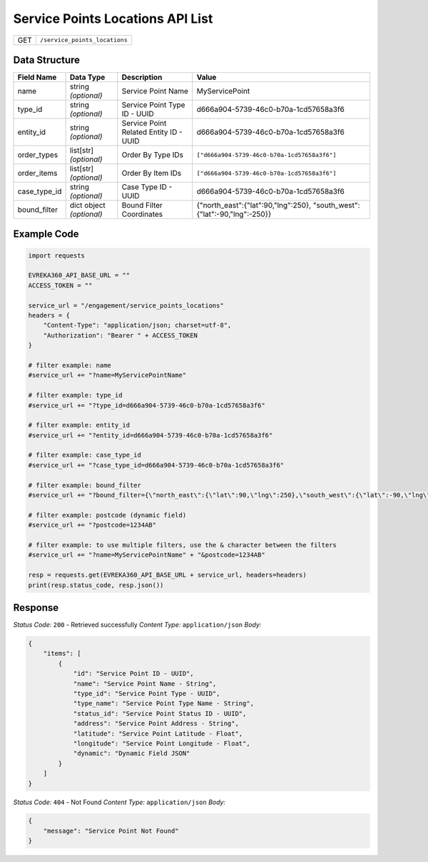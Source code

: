 Service Points Locations API List
---------------------------------

.. table::

   +-------------------+--------------------------------------------+
   | GET               | ``/service_points_locations``              |
   +-------------------+--------------------------------------------+

Data Structure
^^^^^^^^^^^^^^^^^

.. table::

   +-------------------------+--------------------------------------------------------------+---------------------------------------------------+-------------------------------------------------------+
   | Field Name              | Data Type                                                    | Description                                       | Value                                                 |
   +=========================+==============================================================+===================================================+=======================================================+
   | name                    | string *(optional)*                                          | Service Point Name                                | MyServicePoint                                        |
   +-------------------------+--------------------------------------------------------------+---------------------------------------------------+-------------------------------------------------------+
   | type_id                 | string *(optional)*                                          | Service Point Type ID - UUID                      | d666a904-5739-46c0-b70a-1cd57658a3f6                  |
   +-------------------------+--------------------------------------------------------------+---------------------------------------------------+-------------------------------------------------------+
   | entity_id               | string *(optional)*                                          | Service Point Related Entity ID - UUID            | d666a904-5739-46c0-b70a-1cd57658a3f6                  |
   +-------------------------+--------------------------------------------------------------+---------------------------------------------------+-------------------------------------------------------+
   | order_types             | list[str] *(optional)*                                       | Order By Type IDs                                 | ``["d666a904-5739-46c0-b70a-1cd57658a3f6"]``          |
   +-------------------------+--------------------------------------------------------------+---------------------------------------------------+-------------------------------------------------------+
   | order_items             | list[str] *(optional)*                                       | Order By Item IDs                                 | ``["d666a904-5739-46c0-b70a-1cd57658a3f6"]``          |
   +-------------------------+--------------------------------------------------------------+---------------------------------------------------+-------------------------------------------------------+
   | case_type_id            | string *(optional)*                                          | Case Type ID - UUID                               | d666a904-5739-46c0-b70a-1cd57658a3f6                  |
   +-------------------------+--------------------------------------------------------------+---------------------------------------------------+-------------------------------------------------------+
   | bound_filter            | dict object *(optional)*                                     | Bound Filter Coordinates                          | {"north_east":{"lat":90,"lng":250},                   |
   |                         |                                                              |                                                   | "south_west":{"lat":-90,"lng":-250}}                  |
   +-------------------------+--------------------------------------------------------------+---------------------------------------------------+-------------------------------------------------------+

Example Code
^^^^^^^^^^^^^^^^^

.. code-block:: python

    import requests

    EVREKA360_API_BASE_URL = ""
    ACCESS_TOKEN = ""

    service_url = "/engagement/service_points_locations"
    headers = {
        "Content-Type": "application/json; charset=utf-8", 
        "Authorization": "Bearer " + ACCESS_TOKEN
    }

    # filter example: name
    #service_url += "?name=MyServicePointName"

    # filter example: type_id
    #service_url += "?type_id=d666a904-5739-46c0-b70a-1cd57658a3f6"

    # filter example: entity_id
    #service_url += "?entity_id=d666a904-5739-46c0-b70a-1cd57658a3f6"

    # filter example: case_type_id
    #service_url += "?case_type_id=d666a904-5739-46c0-b70a-1cd57658a3f6"

    # filter example: bound_filter
    #service_url += "?bound_filter={\"north_east\":{\"lat\":90,\"lng\":250},\"south_west\":{\"lat\":-90,\"lng\":-250}}"
    
    # filter example: postcode (dynamic field)
    #service_url += "?postcode=1234AB"

    # filter example: to use multiple filters, use the & character between the filters
    #service_url += "?name=MyServicePointName" + "&postcode=1234AB"

    resp = requests.get(EVREKA360_API_BASE_URL + service_url, headers=headers)
    print(resp.status_code, resp.json())

Response
^^^^^^^^^^^^^^^^^
*Status Code:* ``200`` - Retrieved successfully
*Content Type:* ``application/json``
*Body:*

.. code-block:: json

    {
        "items": [
            {
                "id": "Service Point ID - UUID",
                "name": "Service Point Name - String",
                "type_id": "Service Point Type - UUID",
                "type_name": "Service Point Type Name - String",
                "status_id": "Service Point Status ID - UUID",
                "address": "Service Point Address - String",
                "latitude": "Service Point Latitude - Float",
                "longitude": "Service Point Longitude - Float",
                "dynamic": "Dynamic Field JSON"
            }
        ]
    }

*Status Code:* ``404`` - Not Found
*Content Type:* ``application/json``
*Body:*

.. code-block:: json

    {
        "message": "Service Point Not Found"
    }
